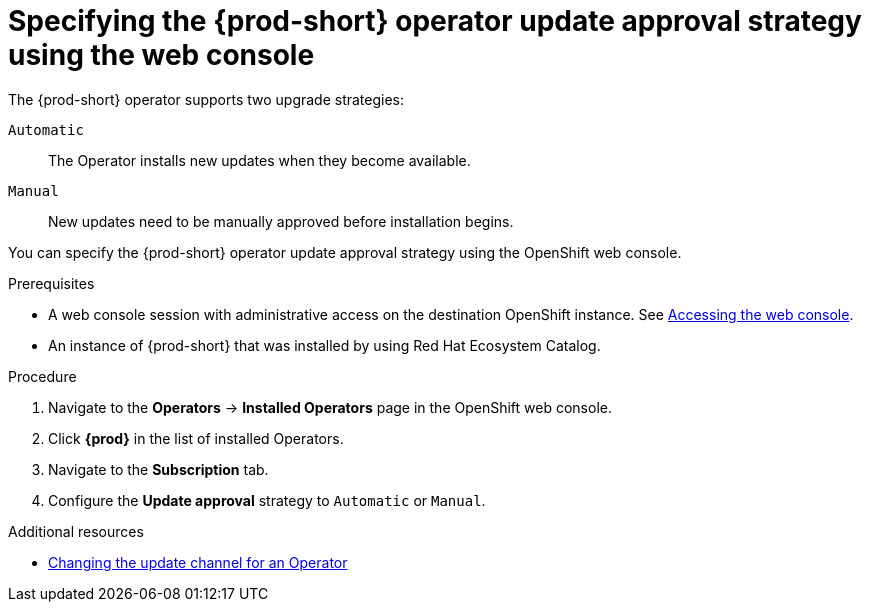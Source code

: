:_content-type: ASSEMBLY
:navtitle: Specifying the update approval strategy
:keywords: administration guide, upgrading-che-using-operatorhub
:page-aliases: installation-guide:upgrading-che-using-operatorhub

[id="specifying-the-{prod-id-short}-operator-update-approval-strategy-using-the web-console_{context}"]
= Specifying the {prod-short} operator update approval strategy using the web console


The {prod-short} operator supports two upgrade strategies:

`Automatic`::
The Operator installs new updates when they become available.

`Manual`::
New updates need to be manually approved before installation begins.

You can specify the {prod-short} operator update approval strategy using the OpenShift web console.

.Prerequisites

* A web console session with administrative access on the destination OpenShift instance. See link:https://docs.openshift.com/container-platform/{ocp4-ver}/web_console/web-console.html[Accessing the web console].

* An instance of {prod-short} that was installed by using Red Hat Ecosystem Catalog.

.Procedure

. Navigate to the *Operators* -> *Installed Operators* page in the OpenShift web console.

. Click *{prod}* in the list of installed Operators.

. Navigate to the *Subscription* tab.

. Configure the *Update approval* strategy to `Automatic` or `Manual`.

.Additional resources

* link:https://docs.openshift.com/container-platform/{ocp4-ver}/operators/admin/olm-upgrading-operators.html#olm-changing-update-channel_olm-upgrading-operators[Changing the update channel for an Operator]